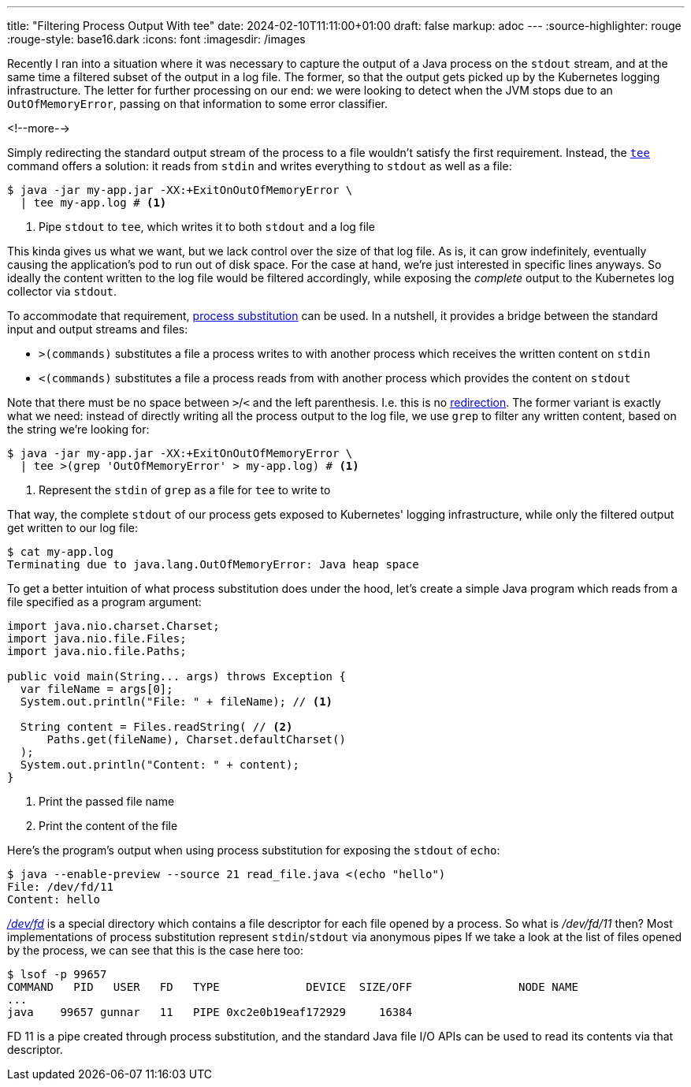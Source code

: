 ---
title: "Filtering Process Output With tee"
date: 2024-02-10T11:11:00+01:00
draft: false
markup: adoc
---
:source-highlighter: rouge
:rouge-style: base16.dark
:icons: font
:imagesdir: /images
ifdef::env-github[]
:imagesdir: ../../static/images
endif::[]

Recently I ran into a situation where it was necessary to capture the output of a Java process on the `stdout` stream,
and at the same time a filtered subset of the output in a log file.
The former, so that the output gets picked up by the Kubernetes logging infrastructure.
The letter for further processing on our end:
we were looking to detect when the JVM stops due to an `OutOfMemoryError`, passing on that information to some error classifier.

<!--more-->

Simply redirecting the standard output stream of the process to a file wouldn't satisfy the first requirement.
Instead, the https://www.unix.com/man-page/posix/1p/tee/[`tee`] command offers a solution: it reads from `stdin` and writes everything to `stdout` as well as a file:

[source,bash,linenums=true]
----
$ java -jar my-app.jar -XX:+ExitOnOutOfMemoryError \
  | tee my-app.log # <1>
----
<1> Pipe `stdout` to `tee`, which writes it to both `stdout` and a log file

This kinda gives us what we want, but we lack control over the size of that log file.
As is, it can grow indefinitely, eventually causing the application's pod to run out of disk space.
For the case at hand, we're just interested in specific lines anyways.
So ideally the content written to the log file would be filtered accordingly,
while exposing the _complete_ output to the Kubernetes log collector via `stdout`.

To accommodate that requirement, https://www.gnu.org/software/bash/manual/html_node/Process-Substitution.html[process substitution] can be used.
In a nutshell, it provides a bridge between the standard input and output streams and files:

* `>(commands)` substitutes a file a process writes to with another process which receives the written content on `stdin`
* `<(commands)` substitutes a file a process reads from with another process which provides the content on `stdout`

Note that there must be no space between ``>``/``<`` and the left parenthesis.
I.e. this is no https://www.gnu.org/software/bash/manual/html_node/Redirections.html[redirection].
The former variant is exactly what we need:
instead of directly writing all the process output to the log file,
we use `grep` to filter any written content, based on the string we're looking for:

[source,bash,linenums=true]
----
$ java -jar my-app.jar -XX:+ExitOnOutOfMemoryError \
  | tee >(grep 'OutOfMemoryError' > my-app.log) # <1>
----
<1> Represent the `stdin` of `grep` as a file for `tee` to write to

That way, the complete `stdout` of our process gets exposed to Kubernetes' logging infrastructure,
while only the filtered output get written to our log file:

[source,bash,linenums=true]
----
$ cat my-app.log
Terminating due to java.lang.OutOfMemoryError: Java heap space
----

To get a better intuition of what process substitution does under the hood,
let's create a simple Java program which reads from a file specified as a program argument:

[source,java,linenums=true]
----
import java.nio.charset.Charset;
import java.nio.file.Files;
import java.nio.file.Paths;

public void main(String... args) throws Exception {
  var fileName = args[0];
  System.out.println("File: " + fileName); // <1>

  String content = Files.readString( // <2>
      Paths.get(fileName), Charset.defaultCharset()
  );
  System.out.println("Content: " + content);
}
----
<1> Print the passed file name
<2> Print the content of the file

Here's the program's output when using process substitution for exposing the `stdout` of `echo`:

[source,bash,linenums=true]
----
$ java --enable-preview --source 21 read_file.java <(echo "hello")
File: /dev/fd/11
Content: hello
----

http://phala.isatty.net/~amber/hacks/devfd[_/dev/fd_] is a special directory which contains a file descriptor for each file opened by a process.
So what is _/dev/fd/11_ then?
Most implementations of process substitution represent ``stdin``/``stdout`` via anonymous pipes
If we take a look at the list of files opened by the process, we can see that this is the case here too:

[source,bash,linenums=true]
----
$ lsof -p 99657
COMMAND   PID   USER   FD   TYPE             DEVICE  SIZE/OFF                NODE NAME
...
java    99657 gunnar   11   PIPE 0xc2e0b19eaf172929     16384
----

FD 11 is a pipe created through process substitution, and the standard Java file I/O APIs can be used to read its contents via that descriptor.
